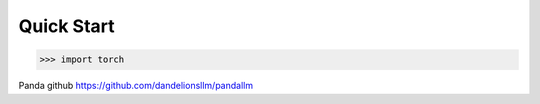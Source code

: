 Quick Start
==============

>>> import torch

Panda github https://github.com/dandelionsllm/pandallm

